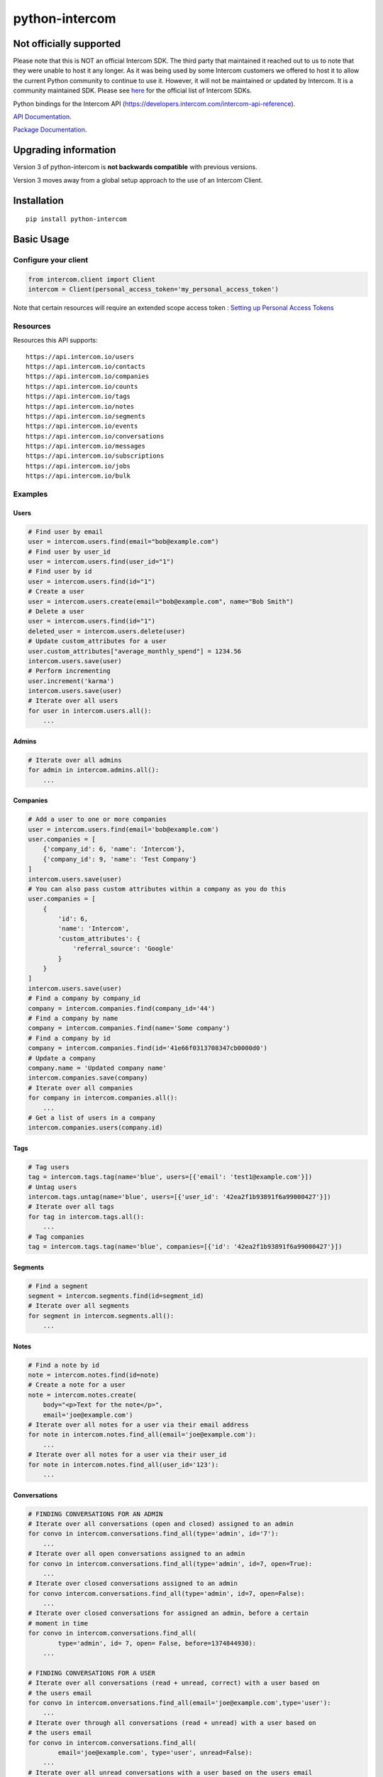 python-intercom
===============

|PyPI Version| |PyPI Downloads| |Travis CI Build| |Coverage Status|

Not officially supported
------------------------
Please note that this is NOT an official Intercom SDK. The third party that maintained it reached out to us to note that they were unable to host it any longer. 
As it was being used by some Intercom customers we offered to host it to allow the current Python community to continue to use it. 
However, it will not be maintained or updated by Intercom. It is a community maintained SDK.
Please see `here <https://developers.intercom.com/building-apps/docs/sdks-plugins>`__ for the official list of Intercom SDKs.

Python bindings for the Intercom API (https://developers.intercom.com/intercom-api-reference).

`API Documentation <https://developers.intercom.com/intercom-api-reference/reference>`__.

`Package
Documentation <http://readthedocs.org/docs/python-intercom/>`__.

Upgrading information
---------------------

Version 3 of python-intercom is **not backwards compatible** with
previous versions.

Version 3 moves away from a global setup approach to the use of an
Intercom Client.

Installation
------------

::

    pip install python-intercom

Basic Usage
-----------

Configure your client
~~~~~~~~~~~~~~~~~~~~~

.. code:: python

    from intercom.client import Client
    intercom = Client(personal_access_token='my_personal_access_token')

Note that certain resources will require an extended scope access token : `Setting up Personal Access Tokens <https://developers.intercom.com/docs/personal-access-tokens>`_

Resources
~~~~~~~~~

Resources this API supports:

::

    https://api.intercom.io/users
    https://api.intercom.io/contacts
    https://api.intercom.io/companies
    https://api.intercom.io/counts
    https://api.intercom.io/tags
    https://api.intercom.io/notes
    https://api.intercom.io/segments
    https://api.intercom.io/events
    https://api.intercom.io/conversations
    https://api.intercom.io/messages
    https://api.intercom.io/subscriptions
    https://api.intercom.io/jobs
    https://api.intercom.io/bulk

Examples
~~~~~~~~

Users
^^^^^

.. code:: python

    # Find user by email
    user = intercom.users.find(email="bob@example.com")
    # Find user by user_id
    user = intercom.users.find(user_id="1")
    # Find user by id
    user = intercom.users.find(id="1")
    # Create a user
    user = intercom.users.create(email="bob@example.com", name="Bob Smith")
    # Delete a user
    user = intercom.users.find(id="1")
    deleted_user = intercom.users.delete(user)
    # Update custom_attributes for a user
    user.custom_attributes["average_monthly_spend"] = 1234.56
    intercom.users.save(user)
    # Perform incrementing
    user.increment('karma')
    intercom.users.save(user)
    # Iterate over all users
    for user in intercom.users.all():
        ...

Admins
^^^^^^

.. code:: python

    # Iterate over all admins
    for admin in intercom.admins.all():
        ...

Companies
^^^^^^^^^

.. code:: python

    # Add a user to one or more companies
    user = intercom.users.find(email='bob@example.com')
    user.companies = [
        {'company_id': 6, 'name': 'Intercom'},
        {'company_id': 9, 'name': 'Test Company'}
    ]
    intercom.users.save(user)
    # You can also pass custom attributes within a company as you do this
    user.companies = [
        {
            'id': 6,
            'name': 'Intercom',
            'custom_attributes': {
                'referral_source': 'Google'
            }
        }
    ]
    intercom.users.save(user)
    # Find a company by company_id
    company = intercom.companies.find(company_id='44')
    # Find a company by name
    company = intercom.companies.find(name='Some company')
    # Find a company by id
    company = intercom.companies.find(id='41e66f0313708347cb0000d0')
    # Update a company
    company.name = 'Updated company name'
    intercom.companies.save(company)
    # Iterate over all companies
    for company in intercom.companies.all():
        ...
    # Get a list of users in a company
    intercom.companies.users(company.id)

Tags
^^^^

.. code:: python

    # Tag users
    tag = intercom.tags.tag(name='blue', users=[{'email': 'test1@example.com'}])
    # Untag users
    intercom.tags.untag(name='blue', users=[{'user_id': '42ea2f1b93891f6a99000427'}])
    # Iterate over all tags
    for tag in intercom.tags.all():
        ...
    # Tag companies
    tag = intercom.tags.tag(name='blue', companies=[{'id': '42ea2f1b93891f6a99000427'}])

Segments
^^^^^^^^

.. code:: python

    # Find a segment
    segment = intercom.segments.find(id=segment_id)
    # Iterate over all segments
    for segment in intercom.segments.all():
        ...

Notes
^^^^^

.. code:: python

    # Find a note by id
    note = intercom.notes.find(id=note)
    # Create a note for a user
    note = intercom.notes.create(
        body="<p>Text for the note</p>",
        email='joe@example.com')
    # Iterate over all notes for a user via their email address
    for note in intercom.notes.find_all(email='joe@example.com'):
        ...
    # Iterate over all notes for a user via their user_id
    for note in intercom.notes.find_all(user_id='123'):
        ...

Conversations
^^^^^^^^^^^^^

.. code:: python

    # FINDING CONVERSATIONS FOR AN ADMIN
    # Iterate over all conversations (open and closed) assigned to an admin
    for convo in intercom.conversations.find_all(type='admin', id='7'):
        ...
    # Iterate over all open conversations assigned to an admin
    for convo in intercom.conversations.find_all(type='admin', id=7, open=True):
        ...
    # Iterate over closed conversations assigned to an admin
    for convo intercom.conversations.find_all(type='admin', id=7, open=False):
        ...
    # Iterate over closed conversations for assigned an admin, before a certain
    # moment in time
    for convo in intercom.conversations.find_all(
            type='admin', id= 7, open= False, before=1374844930):
        ...

    # FINDING CONVERSATIONS FOR A USER
    # Iterate over all conversations (read + unread, correct) with a user based on
    # the users email
    for convo in intercom.onversations.find_all(email='joe@example.com',type='user'):
        ...
    # Iterate over through all conversations (read + unread) with a user based on
    # the users email
    for convo in intercom.conversations.find_all(
            email='joe@example.com', type='user', unread=False):
        ...
    # Iterate over all unread conversations with a user based on the users email
    for convo in intercom.conversations.find_all(
            email='joe@example.com', type='user', unread=true):
        ...

    # FINDING A SINGLE CONVERSATION
    conversation = intercom.conversations.find(id='1')

    # INTERACTING WITH THE PARTS OF A CONVERSATION
    # Getting the subject of a part (only applies to email-based conversations)
    conversation.rendered_message.subject
    # Get the part_type of the first part
    conversation.conversation_parts[0].part_type
    # Get the body of the second part
    conversation.conversation_parts[1].body

    # REPLYING TO CONVERSATIONS
    # User (identified by email) replies with a comment
    intercom.conversations.reply(
        type='user', email='joe@example.com',
        message_type='comment', body='foo')
    # Admin (identified by email) replies with a comment
    intercom.conversations.reply(
        type='admin', email='bob@example.com',
        message_type='comment', body='bar')
    # User (identified by email) replies with a comment and attachment
    intercom.conversations.reply(id=conversation.id, type='user', email='joe@example.com', message_type='comment', body='foo', attachment_urls=['http://www.example.com/attachment.jpg'])

    # Open
    intercom.conversations.open(id=conversation.id, admin_id='123')

    # Close
    intercom.conversations.close(id=conversation.id, admin_id='123')

    # Assign
    intercom.conversations.assign(id=conversation.id, admin_id='123', assignee_id='124')

    # Reply and Open
    intercom.conversations.reply(id=conversation.id, type='admin', admin_id='123', message_type='open', body='bar')

    # Reply and Close
    intercom.conversations.reply(id=conversation.id, type='admin', admin_id='123', message_type='close', body='bar')

    # ASSIGNING CONVERSATIONS TO ADMINS
    intercom.conversations.reply(id=conversation.id, type='admin', assignee_id=assignee_admin.id, admin_id=admin.id, message_type='assignment')

    # MARKING A CONVERSATION AS READ
    intercom.conversations.mark_read(conversation.id)

Full loading of an embedded entity
^^^^^^^^^^^^^^^^^^^^^^^^^^^^^^^^^^

.. code:: python

    # Given a conversation with a partial user, load the full user. This can be
    # done for any entity
    intercom.users.load(conversation.user)

Sending messages
^^^^^^^^^^^^^^^^

.. code:: python

    # InApp message from admin to user
    intercom.messages.create(**{
        "message_type": "inapp",
        "body": "What's up :)",
        "from": {
            "type": "admin",
            "id": "1234"
        },
        "to": {
            "type": "user",
            "id": "5678"
        }
    })

    # Email message from admin to user
    intercom.messages.create(**{
        "message_type": "email",
        "subject": "Hey there",
        "body": "What's up :)",
        "template": "plain", # or "personal",
        "from": {
            "type": "admin",
            "id": "1234"
        },
        "to": {
            "type": "user",
            "id": "536e564f316c83104c000020"
        }
    })

    # Message from a user
    intercom.messages.create(**{
        "from": {
            "type": "user",
            "id": "536e564f316c83104c000020"
        },
        "body": "halp"
    })

    # Message from admin to contact
    intercom.messages.create(**{
        'body': 'How can I help :)',
        'from': {
            'type': 'admin',
            'id': '1234'
        },
        'to': {
            'type': 'contact',
            'id': '536e5643as316c83104c400671'
        }
    })

    # Message from a contact
    intercom.messages.create(**{
        'from' => {
            'type': 'contact',
            'id': '536e5643as316c83104c400671'
        },
        'body': 'halp'
    })

Events
^^^^^^

.. code:: python

    import time

    intercom.events.create(
        event_name='invited-friend',
        created_at=int(time.mktime(time.localtime())),
        email=user.email,
        metadata={
            'invitee_email': 'pi@example.org',
            'invite_code': 'ADDAFRIEND',
            'found_date': 12909364407
        }
    )

    # Retrieve event list for user with id:'123abc'
    intercom.events.find_all(type='user', "intercom_user_id"="123abc)

Metadata Objects support a few simple types that Intercom can present on
your behalf

.. code:: python

    current_user = intercom.users.find(id="1")

    intercom.events.create(
        event_name="placed-order",
        email=current_user.email,
        created_at=1403001013,
        metadata={
            'order_date': time.mktime(time.localtime()),
            'stripe_invoice': 'inv_3434343434',
            'order_number': {
                'value': '3434-3434',
                'url': 'https://example.org/orders/3434-3434'
            },
            'price': {
                'currency': 'usd',
                'amount': 2999
            }
        }
    )

The metadata key values in the example are treated as follows-

-  order\_date: a Date (key ends with '\_date').
-  stripe\_invoice: The identifier of the Stripe invoice (has a
   'stripe\_invoice' key)
-  order\_number: a Rich Link (value contains 'url' and 'value' keys)
-  price: An Amount in US Dollars (value contains 'amount' and
   'currency' keys)

Contacts
^^^^^^^^

Contacts represent logged out users of your application.

.. code:: python

    # Create a contact
    contact = intercom.leads.create(email="some_contact@example.com")

    # Update a contact
    contact.custom_attributes['foo'] = 'bar'
    intercom.leads.save(contact)

    # Find contacts by email
    contacts = intercom.leads.find_all(email="some_contact@example.com")

    # Merge a contact into a user
    user = intercom.users.find(id="1")
    intercom.leads.convert(contact, user)

    # Delete a contact
    intercom.leads.delete(contact)

Counts
^^^^^^

.. code:: python

    # App-wide counts
    intercom.counts.for_app()

    # Users in segment counts
    intercom.counts.for_type(type='user', count='segment')

Subscriptions
~~~~~~~~~~~~~

Subscribe to events in Intercom to receive webhooks.

.. code:: python

    # create a subscription
    intercom.subscriptions.create(url='http://example.com', topics=['user.created'])

    # fetch a subscription
    intercom.subscriptions.find(id='nsub_123456789')

    # list subscriptions
    intercom.subscriptions.all():
        ...

Errors
~~~~~~

You do not need to deal with the HTTP response from an API call
directly. If there is an unsuccessful response then an error that is a
subclass of ``intercom.Error`` will be raised. If desired, you can get
at the http\_code of an ``Error`` via it's ``http_code`` method.

The list of different error subclasses are listed below. As they all
inherit off ``IntercomError`` you can choose to except ``IntercomError``
or the more specific error subclass:

.. code:: python

    AuthenticationError
    ServerError
    ServiceUnavailableError
    ServiceConnectionError
    ResourceNotFound
    BadGatewayError
    BadRequestError
    RateLimitExceeded
    MultipleMatchingUsersError
    HttpError
    UnexpectedError

Rate Limiting
~~~~~~~~~~~~~

Calling your clients ``rate_limit_details`` returns a dict that contains
details about your app's current rate limit.

.. code:: python

    intercom.rate_limit_details
    # {'limit': 180, 'remaining': 179, 'reset_at': datetime.datetime(2014, 10, 07, 14, 58)}

Running the Tests
-----------------

Unit tests:

.. code:: bash

    nosetests tests/unit

Integration tests:

.. code:: bash

    INTERCOM_PERSONAL_ACCESS_TOKEN=xxx nosetests tests/integration

.. |PyPI Version| image:: https://img.shields.io/pypi/v/python-intercom.svg
   :target: https://pypi.python.org/pypi/python-intercom
.. |PyPI Downloads| image:: https://img.shields.io/pypi/dm/python-intercom.svg
   :target: https://pypi.python.org/pypi/python-intercom
.. |Travis CI Build| image:: https://travis-ci.org/jkeyes/python-intercom.svg
   :target: https://travis-ci.org/jkeyes/python-intercom
.. |Coverage Status| image:: https://coveralls.io/repos/github/jkeyes/python-intercom/badge.svg?branch=master
   :target: https://coveralls.io/github/jkeyes/python-intercom?branch=master
